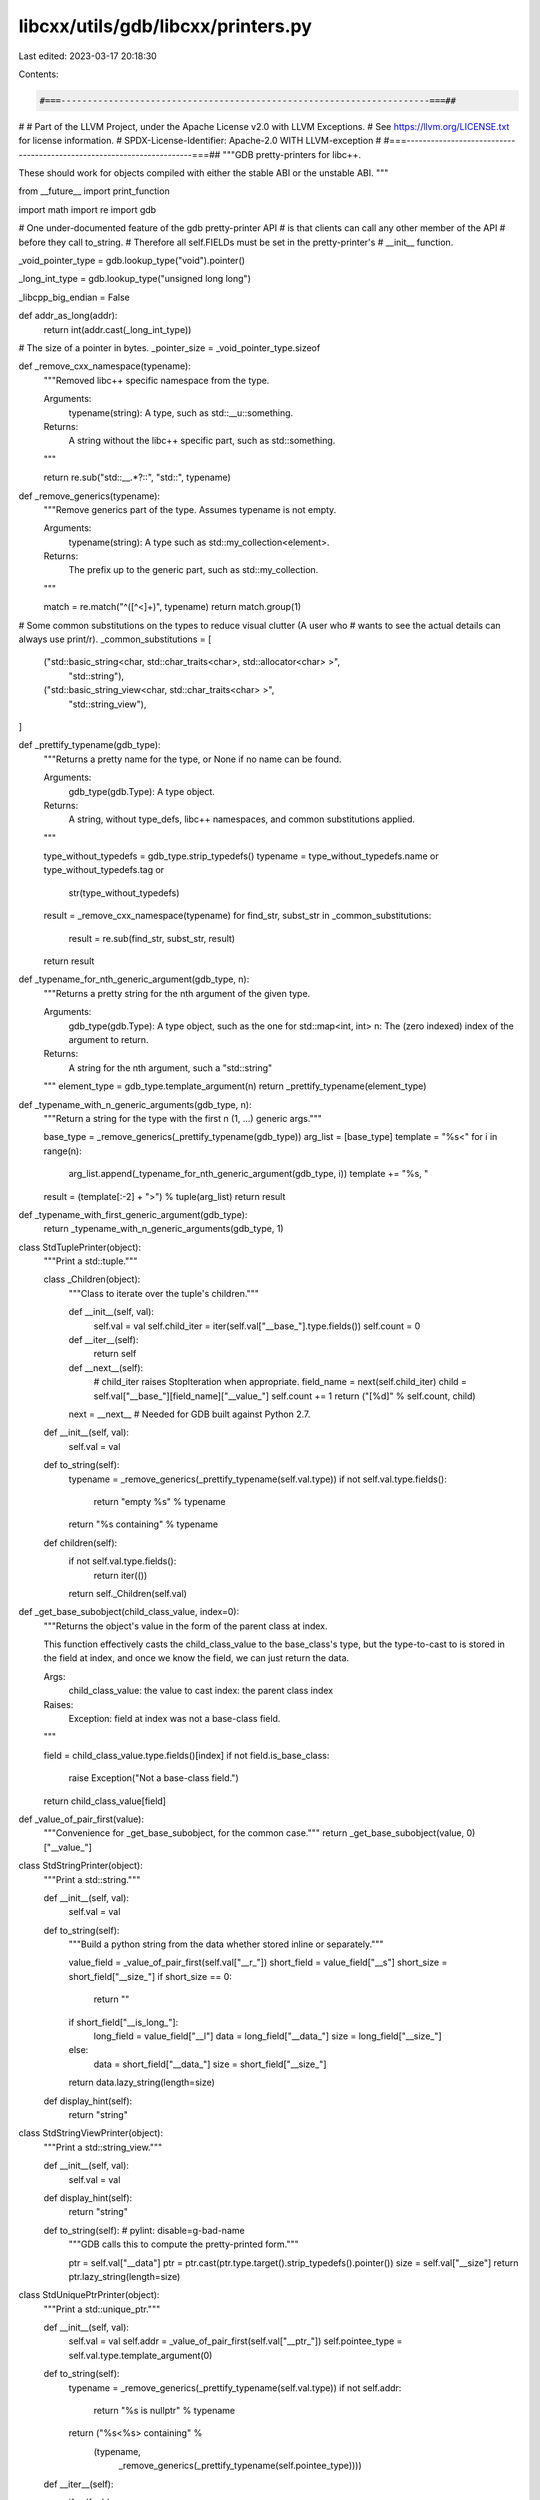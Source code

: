 libcxx/utils/gdb/libcxx/printers.py
===================================

Last edited: 2023-03-17 20:18:30

Contents:

.. code-block:: py

    #===----------------------------------------------------------------------===##
#
# Part of the LLVM Project, under the Apache License v2.0 with LLVM Exceptions.
# See https://llvm.org/LICENSE.txt for license information.
# SPDX-License-Identifier: Apache-2.0 WITH LLVM-exception
#
#===----------------------------------------------------------------------===##
"""GDB pretty-printers for libc++.

These should work for objects compiled with either the stable ABI or the unstable ABI.
"""

from __future__ import print_function

import math
import re
import gdb

# One under-documented feature of the gdb pretty-printer API
# is that clients can call any other member of the API
# before they call to_string.
# Therefore all self.FIELDs must be set in the pretty-printer's
# __init__ function.

_void_pointer_type = gdb.lookup_type("void").pointer()


_long_int_type = gdb.lookup_type("unsigned long long")

_libcpp_big_endian = False

def addr_as_long(addr):
    return int(addr.cast(_long_int_type))


# The size of a pointer in bytes.
_pointer_size = _void_pointer_type.sizeof


def _remove_cxx_namespace(typename):
    """Removed libc++ specific namespace from the type.

    Arguments:
      typename(string): A type, such as std::__u::something.

    Returns:
      A string without the libc++ specific part, such as std::something.
    """

    return re.sub("std::__.*?::", "std::", typename)


def _remove_generics(typename):
    """Remove generics part of the type. Assumes typename is not empty.

    Arguments:
      typename(string): A type such as std::my_collection<element>.

    Returns:
      The prefix up to the generic part, such as std::my_collection.
    """

    match = re.match("^([^<]+)", typename)
    return match.group(1)


# Some common substitutions on the types to reduce visual clutter (A user who
# wants to see the actual details can always use print/r).
_common_substitutions = [
    ("std::basic_string<char, std::char_traits<char>, std::allocator<char> >",
     "std::string"),
    ("std::basic_string_view<char, std::char_traits<char> >",
     "std::string_view"),
]


def _prettify_typename(gdb_type):
    """Returns a pretty name for the type, or None if no name can be found.

    Arguments:
      gdb_type(gdb.Type): A type object.

    Returns:
      A string, without type_defs, libc++ namespaces, and common substitutions
      applied.
    """

    type_without_typedefs = gdb_type.strip_typedefs()
    typename = type_without_typedefs.name or type_without_typedefs.tag or \
        str(type_without_typedefs)
    result = _remove_cxx_namespace(typename)
    for find_str, subst_str in _common_substitutions:
        result = re.sub(find_str, subst_str, result)
    return result


def _typename_for_nth_generic_argument(gdb_type, n):
    """Returns a pretty string for the nth argument of the given type.

    Arguments:
      gdb_type(gdb.Type): A type object, such as the one for std::map<int, int>
      n: The (zero indexed) index of the argument to return.

    Returns:
      A string for the nth argument, such a "std::string"
    """
    element_type = gdb_type.template_argument(n)
    return _prettify_typename(element_type)


def _typename_with_n_generic_arguments(gdb_type, n):
    """Return a string for the type with the first n (1, ...) generic args."""

    base_type = _remove_generics(_prettify_typename(gdb_type))
    arg_list = [base_type]
    template = "%s<"
    for i in range(n):
        arg_list.append(_typename_for_nth_generic_argument(gdb_type, i))
        template += "%s, "
    result = (template[:-2] + ">") % tuple(arg_list)
    return result


def _typename_with_first_generic_argument(gdb_type):
    return _typename_with_n_generic_arguments(gdb_type, 1)


class StdTuplePrinter(object):
    """Print a std::tuple."""

    class _Children(object):
        """Class to iterate over the tuple's children."""

        def __init__(self, val):
            self.val = val
            self.child_iter = iter(self.val["__base_"].type.fields())
            self.count = 0

        def __iter__(self):
            return self

        def __next__(self):
            # child_iter raises StopIteration when appropriate.
            field_name = next(self.child_iter)
            child = self.val["__base_"][field_name]["__value_"]
            self.count += 1
            return ("[%d]" % self.count, child)

        next = __next__  # Needed for GDB built against Python 2.7.

    def __init__(self, val):
        self.val = val

    def to_string(self):
        typename = _remove_generics(_prettify_typename(self.val.type))
        if not self.val.type.fields():
            return "empty %s" % typename
        return "%s containing" % typename

    def children(self):
        if not self.val.type.fields():
            return iter(())
        return self._Children(self.val)


def _get_base_subobject(child_class_value, index=0):
    """Returns the object's value in the form of the parent class at index.

    This function effectively casts the child_class_value to the base_class's
    type, but the type-to-cast to is stored in the field at index, and once
    we know the field, we can just return the data.

    Args:
      child_class_value: the value to cast
      index: the parent class index

    Raises:
      Exception: field at index was not a base-class field.
    """

    field = child_class_value.type.fields()[index]
    if not field.is_base_class:
        raise Exception("Not a base-class field.")
    return child_class_value[field]


def _value_of_pair_first(value):
    """Convenience for _get_base_subobject, for the common case."""
    return _get_base_subobject(value, 0)["__value_"]


class StdStringPrinter(object):
    """Print a std::string."""

    def __init__(self, val):
        self.val = val

    def to_string(self):
        """Build a python string from the data whether stored inline or separately."""

        value_field = _value_of_pair_first(self.val["__r_"])
        short_field = value_field["__s"]
        short_size = short_field["__size_"]
        if short_size == 0:
            return ""
        if short_field["__is_long_"]:
            long_field = value_field["__l"]
            data = long_field["__data_"]
            size = long_field["__size_"]
        else:
            data = short_field["__data_"]
            size = short_field["__size_"]
        return data.lazy_string(length=size)

    def display_hint(self):
        return "string"


class StdStringViewPrinter(object):
    """Print a std::string_view."""

    def __init__(self, val):
      self.val = val

    def display_hint(self):
      return "string"

    def to_string(self):  # pylint: disable=g-bad-name
      """GDB calls this to compute the pretty-printed form."""

      ptr = self.val["__data"]
      ptr = ptr.cast(ptr.type.target().strip_typedefs().pointer())
      size = self.val["__size"]
      return ptr.lazy_string(length=size)


class StdUniquePtrPrinter(object):
    """Print a std::unique_ptr."""

    def __init__(self, val):
        self.val = val
        self.addr = _value_of_pair_first(self.val["__ptr_"])
        self.pointee_type = self.val.type.template_argument(0)

    def to_string(self):
        typename = _remove_generics(_prettify_typename(self.val.type))
        if not self.addr:
            return "%s is nullptr" % typename
        return ("%s<%s> containing" %
                (typename,
                 _remove_generics(_prettify_typename(self.pointee_type))))

    def __iter__(self):
        if self.addr:
            yield "__ptr_", self.addr.cast(self.pointee_type.pointer())

    def children(self):
        return self


class StdSharedPointerPrinter(object):
    """Print a std::shared_ptr."""

    def __init__(self, val):
        self.val = val
        self.addr = self.val["__ptr_"]

    def to_string(self):
        """Returns self as a string."""
        typename = _remove_generics(_prettify_typename(self.val.type))
        pointee_type = _remove_generics(
            _prettify_typename(self.val.type.template_argument(0)))
        if not self.addr:
            return "%s is nullptr" % typename
        refcount = self.val["__cntrl_"]
        if refcount != 0:
            try:
                usecount = refcount["__shared_owners_"] + 1
                weakcount = refcount["__shared_weak_owners_"]
                if usecount == 0:
                    state = "expired, weak %d" % weakcount
                else:
                    state = "count %d, weak %d" % (usecount, weakcount)
            except:
                # Debug info for a class with virtual functions is emitted
                # in the same place as its key function. That means that
                # for std::shared_ptr, __shared_owners_ is emitted into
                # into libcxx.[so|a] itself, rather than into the shared_ptr
                # instantiation point. So if libcxx.so was built without
                # debug info, these fields will be missing.
                state = "count ?, weak ? (libc++ missing debug info)"
        return "%s<%s> %s containing" % (typename, pointee_type, state)

    def __iter__(self):
        if self.addr:
            yield "__ptr_", self.addr

    def children(self):
        return self


class StdVectorPrinter(object):
    """Print a std::vector."""

    class _VectorBoolIterator(object):
        """Class to iterate over the bool vector's children."""

        def __init__(self, begin, size, bits_per_word):
            self.item = begin
            self.size = size
            self.bits_per_word = bits_per_word
            self.count = 0
            self.offset = 0

        def __iter__(self):
            return self

        def __next__(self):
            """Retrieve the next element."""

            self.count += 1
            if self.count > self.size:
                raise StopIteration
            entry = self.item.dereference()
            if entry & (1 << self.offset):
                outbit = 1
            else:
                outbit = 0
            self.offset += 1
            if self.offset >= self.bits_per_word:
                self.item += 1
                self.offset = 0
            return ("[%d]" % self.count, outbit)

        next = __next__  # Needed for GDB built against Python 2.7.

    class _VectorIterator(object):
        """Class to iterate over the non-bool vector's children."""

        def __init__(self, begin, end):
            self.item = begin
            self.end = end
            self.count = 0

        def __iter__(self):
            return self

        def __next__(self):
            self.count += 1
            if self.item == self.end:
                raise StopIteration
            entry = self.item.dereference()
            self.item += 1
            return ("[%d]" % self.count, entry)

        next = __next__  # Needed for GDB built against Python 2.7.

    def __init__(self, val):
        """Set val, length, capacity, and iterator for bool and normal vectors."""
        self.val = val
        self.typename = _remove_generics(_prettify_typename(val.type))
        begin = self.val["__begin_"]
        if self.val.type.template_argument(0).code == gdb.TYPE_CODE_BOOL:
            self.typename += "<bool>"
            self.length = self.val["__size_"]
            bits_per_word = self.val["__bits_per_word"]
            self.capacity = _value_of_pair_first(
                self.val["__cap_alloc_"]) * bits_per_word
            self.iterator = self._VectorBoolIterator(
                begin, self.length, bits_per_word)
        else:
            end = self.val["__end_"]
            self.length = end - begin
            self.capacity = _get_base_subobject(
                self.val["__end_cap_"])["__value_"] - begin
            self.iterator = self._VectorIterator(begin, end)

    def to_string(self):
        return ("%s of length %d, capacity %d" %
                (self.typename, self.length, self.capacity))

    def children(self):
        return self.iterator

    def display_hint(self):
        return "array"


class StdBitsetPrinter(object):
    """Print a std::bitset."""

    def __init__(self, val):
        self.val = val
        self.n_words = int(self.val["__n_words"])
        self.bits_per_word = int(self.val["__bits_per_word"])
        self.bit_count = self.val.type.template_argument(0)
        if self.n_words == 1:
            self.values = [int(self.val["__first_"])]
        else:
            self.values = [int(self.val["__first_"][index])
                           for index in range(self.n_words)]

    def to_string(self):
        typename = _prettify_typename(self.val.type)
        return "%s" % typename

    def _list_it(self):
        for bit in range(self.bit_count):
            word = bit // self.bits_per_word
            word_bit = bit % self.bits_per_word
            if self.values[word] & (1 << word_bit):
                yield ("[%d]" % bit, 1)

    def __iter__(self):
        return self._list_it()

    def children(self):
        return self


class StdDequePrinter(object):
    """Print a std::deque."""

    def __init__(self, val):
        self.val = val
        self.size = int(_value_of_pair_first(val["__size_"]))
        self.start_ptr = self.val["__map_"]["__begin_"]
        self.first_block_start_index = int(self.val["__start_"])
        self.node_type = self.start_ptr.type
        self.block_size = self._calculate_block_size(
            val.type.template_argument(0))

    def _calculate_block_size(self, element_type):
        """Calculates the number of elements in a full block."""
        size = element_type.sizeof
        # Copied from struct __deque_block_size implementation of libcxx.
        return 4096 / size if size < 256 else 16

    def _bucket_it(self, start_addr, start_index, end_index):
        for i in range(start_index, end_index):
            yield i, (start_addr.dereference() + i).dereference()

    def _list_it(self):
        """Primary iteration worker."""
        num_emitted = 0
        current_addr = self.start_ptr
        start_index = self.first_block_start_index
        while num_emitted < self.size:
            end_index = min(start_index + self.size -
                            num_emitted, self.block_size)
            for _, elem in self._bucket_it(current_addr, start_index, end_index):
                yield "", elem
            num_emitted += end_index - start_index
            current_addr = gdb.Value(addr_as_long(current_addr) + _pointer_size) \
                              .cast(self.node_type)
            start_index = 0

    def to_string(self):
        typename = _remove_generics(_prettify_typename(self.val.type))
        if self.size:
            return "%s with %d elements" % (typename, self.size)
        return "%s is empty" % typename

    def __iter__(self):
        return self._list_it()

    def children(self):
        return self

    def display_hint(self):
        return "array"


class StdListPrinter(object):
    """Print a std::list."""

    def __init__(self, val):
        self.val = val
        size_alloc_field = self.val["__size_alloc_"]
        self.size = int(_value_of_pair_first(size_alloc_field))
        dummy_node = self.val["__end_"]
        self.nodetype = gdb.lookup_type(
            re.sub("__list_node_base", "__list_node",
                   str(dummy_node.type.strip_typedefs()))).pointer()
        self.first_node = dummy_node["__next_"]

    def to_string(self):
        typename = _remove_generics(_prettify_typename(self.val.type))
        if self.size:
            return "%s with %d elements" % (typename, self.size)
        return "%s is empty" % typename

    def _list_iter(self):
        current_node = self.first_node
        for _ in range(self.size):
            yield "", current_node.cast(self.nodetype).dereference()["__value_"]
            current_node = current_node.dereference()["__next_"]

    def __iter__(self):
        return self._list_iter()

    def children(self):
        return self if self.nodetype else iter(())

    def display_hint(self):
        return "array"


class StdQueueOrStackPrinter(object):
    """Print a std::queue or std::stack."""

    def __init__(self, val):
        self.val = val
        self.underlying = val["c"]

    def to_string(self):
        typename = _remove_generics(_prettify_typename(self.val.type))
        return "%s wrapping" % typename

    def children(self):
        return iter([("", self.underlying)])

    def display_hint(self):
        return "array"


class StdPriorityQueuePrinter(object):
    """Print a std::priority_queue."""

    def __init__(self, val):
        self.val = val
        self.underlying = val["c"]

    def to_string(self):
        # TODO(tamur): It would be nice to print the top element. The technical
        # difficulty is that, the implementation refers to the underlying
        # container, which is a generic class. libstdcxx pretty printers do not
        # print the top element.
        typename = _remove_generics(_prettify_typename(self.val.type))
        return "%s wrapping" % typename

    def children(self):
        return iter([("", self.underlying)])

    def display_hint(self):
        return "array"


class RBTreeUtils(object):
    """Utility class for std::(multi)map, and std::(multi)set and iterators."""

    def __init__(self, cast_type, root):
        self.cast_type = cast_type
        self.root = root

    def left_child(self, node):
        result = node.cast(self.cast_type).dereference()["__left_"]
        return result

    def right_child(self, node):
        result = node.cast(self.cast_type).dereference()["__right_"]
        return result

    def parent(self, node):
        """Return the parent of node, if it exists."""
        # If this is the root, then from the algorithm's point of view, it has no
        # parent.
        if node == self.root:
            return None

        # We don't have enough information to tell if this is the end_node (which
        # doesn't have a __parent_ field), or the root (which doesn't have a parent
        # from the algorithm's point of view), so cast_type may not be correct for
        # this particular node. Use heuristics.

        # The end_node's left child is the root. Note that when printing interators
        # in isolation, the root is unknown.
        if self.left_child(node) == self.root:
            return None

        parent = node.cast(self.cast_type).dereference()["__parent_"]
        # If the value at the offset of __parent_ doesn't look like a valid pointer,
        # then assume that node is the end_node (and therefore has no parent).
        # End_node type has a pointer embedded, so should have pointer alignment.
        if addr_as_long(parent) % _void_pointer_type.alignof:
            return None
        # This is ugly, but the only other option is to dereference an invalid
        # pointer.  0x8000 is fairly arbitrary, but has had good results in
        # practice.  If there was a way to tell if a pointer is invalid without
        # actually dereferencing it and spewing error messages, that would be ideal.
        if parent < 0x8000:
            return None
        return parent

    def is_left_child(self, node):
        parent = self.parent(node)
        return parent is not None and self.left_child(parent) == node

    def is_right_child(self, node):
        parent = self.parent(node)
        return parent is not None and self.right_child(parent) == node


class AbstractRBTreePrinter(object):
    """Abstract super class for std::(multi)map, and std::(multi)set."""

    def __init__(self, val):
        self.val = val
        tree = self.val["__tree_"]
        self.size = int(_value_of_pair_first(tree["__pair3_"]))
        dummy_root = tree["__pair1_"]
        root = _value_of_pair_first(dummy_root)["__left_"]
        cast_type = self._init_cast_type(val.type)
        self.util = RBTreeUtils(cast_type, root)

    def _get_key_value(self, node):
        """Subclasses should override to return a list of values to yield."""
        raise NotImplementedError

    def _traverse(self):
        """Traverses the binary search tree in order."""
        current = self.util.root
        skip_left_child = False
        while True:
            if not skip_left_child and self.util.left_child(current):
                current = self.util.left_child(current)
                continue
            skip_left_child = False
            for key_value in self._get_key_value(current):
                yield "", key_value
            right_child = self.util.right_child(current)
            if right_child:
                current = right_child
                continue
            while self.util.is_right_child(current):
                current = self.util.parent(current)
            if self.util.is_left_child(current):
                current = self.util.parent(current)
                skip_left_child = True
                continue
            break

    def __iter__(self):
        return self._traverse()

    def children(self):
        return self if self.util.cast_type and self.size > 0 else iter(())

    def to_string(self):
        typename = _remove_generics(_prettify_typename(self.val.type))
        if self.size:
            return "%s with %d elements" % (typename, self.size)
        return "%s is empty" % typename


class StdMapPrinter(AbstractRBTreePrinter):
    """Print a std::map or std::multimap."""

    def _init_cast_type(self, val_type):
        map_it_type = gdb.lookup_type(
            str(val_type.strip_typedefs()) + "::iterator").strip_typedefs()
        tree_it_type = map_it_type.template_argument(0)
        node_ptr_type = tree_it_type.template_argument(1)
        return node_ptr_type

    def display_hint(self):
        return "map"

    def _get_key_value(self, node):
        key_value = node.cast(self.util.cast_type).dereference()[
            "__value_"]["__cc"]
        return [key_value["first"], key_value["second"]]


class StdSetPrinter(AbstractRBTreePrinter):
    """Print a std::set."""

    def _init_cast_type(self, val_type):
        set_it_type = gdb.lookup_type(
            str(val_type.strip_typedefs()) + "::iterator").strip_typedefs()
        node_ptr_type = set_it_type.template_argument(1)
        return node_ptr_type

    def display_hint(self):
        return "array"

    def _get_key_value(self, node):
        key_value = node.cast(self.util.cast_type).dereference()["__value_"]
        return [key_value]


class AbstractRBTreeIteratorPrinter(object):
    """Abstract super class for std::(multi)map, and std::(multi)set iterator."""

    def _initialize(self, val, typename):
        self.typename = typename
        self.val = val
        self.addr = self.val["__ptr_"]
        cast_type = self.val.type.template_argument(1)
        self.util = RBTreeUtils(cast_type, None)
        if self.addr:
            self.node = self.addr.cast(cast_type).dereference()

    def _is_valid_node(self):
        if not self.util.parent(self.addr):
            return False
        return self.util.is_left_child(self.addr) or \
            self.util.is_right_child(self.addr)

    def to_string(self):
        if not self.addr:
            return "%s is nullptr" % self.typename
        return "%s " % self.typename

    def _get_node_value(self, node):
        raise NotImplementedError

    def __iter__(self):
        addr_str = "[%s]" % str(self.addr)
        if not self._is_valid_node():
            yield addr_str, " end()"
        else:
            yield addr_str, self._get_node_value(self.node)

    def children(self):
        return self if self.addr else iter(())


class MapIteratorPrinter(AbstractRBTreeIteratorPrinter):
    """Print a std::(multi)map iterator."""

    def __init__(self, val):
        self._initialize(val["__i_"],
                         _remove_generics(_prettify_typename(val.type)))

    def _get_node_value(self, node):
        return node["__value_"]["__cc"]


class SetIteratorPrinter(AbstractRBTreeIteratorPrinter):
    """Print a std::(multi)set iterator."""

    def __init__(self, val):
        self._initialize(val, _remove_generics(_prettify_typename(val.type)))

    def _get_node_value(self, node):
        return node["__value_"]


class StdFposPrinter(object):
    """Print a std::fpos or std::streampos."""

    def __init__(self, val):
        self.val = val

    def to_string(self):
        typename = _remove_generics(_prettify_typename(self.val.type))
        offset = self.val["__off_"]
        state = self.val["__st_"]
        count = state["__count"]
        value = state["__value"]["__wch"]
        return "%s with stream offset:%s with state: {count:%s value:%s}" % (
            typename, offset, count, value)


class AbstractUnorderedCollectionPrinter(object):
    """Abstract super class for std::unordered_(multi)[set|map]."""

    def __init__(self, val):
        self.val = val
        self.table = val["__table_"]
        self.sentinel = self.table["__p1_"]
        self.size = int(_value_of_pair_first(self.table["__p2_"]))
        node_base_type = self.sentinel.type.template_argument(0)
        self.cast_type = node_base_type.template_argument(0)

    def _list_it(self, sentinel_ptr):
        next_ptr = _value_of_pair_first(sentinel_ptr)["__next_"]
        while str(next_ptr.cast(_void_pointer_type)) != "0x0":
            next_val = next_ptr.cast(self.cast_type).dereference()
            for key_value in self._get_key_value(next_val):
                yield "", key_value
            next_ptr = next_val["__next_"]

    def to_string(self):
        typename = _remove_generics(_prettify_typename(self.val.type))
        if self.size:
            return "%s with %d elements" % (typename, self.size)
        return "%s is empty" % typename

    def _get_key_value(self, node):
        """Subclasses should override to return a list of values to yield."""
        raise NotImplementedError

    def children(self):
        return self if self.cast_type and self.size > 0 else iter(())

    def __iter__(self):
        return self._list_it(self.sentinel)


class StdUnorderedSetPrinter(AbstractUnorderedCollectionPrinter):
    """Print a std::unordered_(multi)set."""

    def _get_key_value(self, node):
        return [node["__value_"]]

    def display_hint(self):
        return "array"


class StdUnorderedMapPrinter(AbstractUnorderedCollectionPrinter):
    """Print a std::unordered_(multi)map."""

    def _get_key_value(self, node):
        key_value = node["__value_"]["__cc"]
        return [key_value["first"], key_value["second"]]

    def display_hint(self):
        return "map"


class AbstractHashMapIteratorPrinter(object):
    """Abstract class for unordered collection iterators."""

    def _initialize(self, val, addr):
        self.val = val
        self.typename = _remove_generics(_prettify_typename(self.val.type))
        self.addr = addr
        if self.addr:
            self.node = self.addr.cast(self.cast_type).dereference()

    def _get_key_value(self):
        """Subclasses should override to return a list of values to yield."""
        raise NotImplementedError

    def to_string(self):
        if not self.addr:
            return "%s = end()" % self.typename
        return "%s " % self.typename

    def children(self):
        return self if self.addr else iter(())

    def __iter__(self):
        for key_value in self._get_key_value():
            yield "", key_value


class StdUnorderedSetIteratorPrinter(AbstractHashMapIteratorPrinter):
    """Print a std::(multi)set iterator."""

    def __init__(self, val):
        self.cast_type = val.type.template_argument(0)
        self._initialize(val, val["__node_"])

    def _get_key_value(self):
        return [self.node["__value_"]]

    def display_hint(self):
        return "array"


class StdUnorderedMapIteratorPrinter(AbstractHashMapIteratorPrinter):
    """Print a std::(multi)map iterator."""

    def __init__(self, val):
        self.cast_type = val.type.template_argument(0).template_argument(0)
        self._initialize(val, val["__i_"]["__node_"])

    def _get_key_value(self):
        key_value = self.node["__value_"]["__cc"]
        return [key_value["first"], key_value["second"]]

    def display_hint(self):
        return "map"


def _remove_std_prefix(typename):
    match = re.match("^std::(.+)", typename)
    return match.group(1) if match is not None else ""


class LibcxxPrettyPrinter(object):
    """PrettyPrinter object so gdb-commands like 'info pretty-printers' work."""

    def __init__(self, name):
        super(LibcxxPrettyPrinter, self).__init__()
        self.name = name
        self.enabled = True

        self.lookup = {
            "basic_string": StdStringPrinter,
            "string": StdStringPrinter,
            "string_view": StdStringViewPrinter,
            "tuple": StdTuplePrinter,
            "unique_ptr": StdUniquePtrPrinter,
            "shared_ptr": StdSharedPointerPrinter,
            "weak_ptr": StdSharedPointerPrinter,
            "bitset": StdBitsetPrinter,
            "deque": StdDequePrinter,
            "list": StdListPrinter,
            "queue": StdQueueOrStackPrinter,
            "stack": StdQueueOrStackPrinter,
            "priority_queue": StdPriorityQueuePrinter,
            "map": StdMapPrinter,
            "multimap": StdMapPrinter,
            "set": StdSetPrinter,
            "multiset": StdSetPrinter,
            "vector": StdVectorPrinter,
            "__map_iterator": MapIteratorPrinter,
            "__map_const_iterator": MapIteratorPrinter,
            "__tree_iterator": SetIteratorPrinter,
            "__tree_const_iterator": SetIteratorPrinter,
            "fpos": StdFposPrinter,
            "unordered_set": StdUnorderedSetPrinter,
            "unordered_multiset": StdUnorderedSetPrinter,
            "unordered_map": StdUnorderedMapPrinter,
            "unordered_multimap": StdUnorderedMapPrinter,
            "__hash_map_iterator": StdUnorderedMapIteratorPrinter,
            "__hash_map_const_iterator": StdUnorderedMapIteratorPrinter,
            "__hash_iterator": StdUnorderedSetIteratorPrinter,
            "__hash_const_iterator": StdUnorderedSetIteratorPrinter,
        }

        self.subprinters = []
        for name, subprinter in self.lookup.items():
            # Subprinters and names are used only for the rarely used command "info
            # pretty" (and related), so the name of the first data structure it prints
            # is a reasonable choice.
            if subprinter not in self.subprinters:
                subprinter.name = name
                self.subprinters.append(subprinter)

    def __call__(self, val):
        """Return the pretty printer for a val, if the type is supported."""

        # Do not handle any type that is not a struct/class.
        if val.type.strip_typedefs().code != gdb.TYPE_CODE_STRUCT:
            return None

        # Don't attempt types known to be inside libstdcxx.
        typename = val.type.name or val.type.tag or str(val.type)
        match = re.match("^std::(__.*?)::", typename)
        if match is not None and match.group(1) in ["__cxx1998",
                                                    "__debug",
                                                    "__7",
                                                    "__g"]:
            return None

        # Handle any using declarations or other typedefs.
        typename = _prettify_typename(val.type)
        if not typename:
            return None
        without_generics = _remove_generics(typename)
        lookup_name = _remove_std_prefix(without_generics)
        if lookup_name in self.lookup:
            return self.lookup[lookup_name](val)
        return None


_libcxx_printer_name = "libcxx_pretty_printer"


# These are called for every binary object file, which could be thousands in
# certain pathological cases. Limit our pretty printers to the progspace.
def _register_libcxx_printers(event):
    progspace = event.new_objfile.progspace
    # It would be ideal to get the endianness at print time, but
    # gdb.execute clears gdb's internal wrap buffer, removing any values
    # already generated as part of a larger data structure, and there is
    # no python api to get the endianness. Mixed-endianness debugging
    # rare enough that this workaround should be adequate.
    _libcpp_big_endian = "big endian" in gdb.execute("show endian",
                                                     to_string=True)

    if not getattr(progspace, _libcxx_printer_name, False):
        print("Loading libc++ pretty-printers.")
        gdb.printing.register_pretty_printer(
            progspace, LibcxxPrettyPrinter(_libcxx_printer_name))
        setattr(progspace, _libcxx_printer_name, True)


def _unregister_libcxx_printers(event):
    progspace = event.progspace
    if getattr(progspace, _libcxx_printer_name, False):
        for printer in progspace.pretty_printers:
            if getattr(printer, "name", "none") == _libcxx_printer_name:
                progspace.pretty_printers.remove(printer)
                setattr(progspace, _libcxx_printer_name, False)
                break


def register_libcxx_printer_loader():
    """Register event handlers to load libc++ pretty-printers."""
    gdb.events.new_objfile.connect(_register_libcxx_printers)
    gdb.events.clear_objfiles.connect(_unregister_libcxx_printers)


